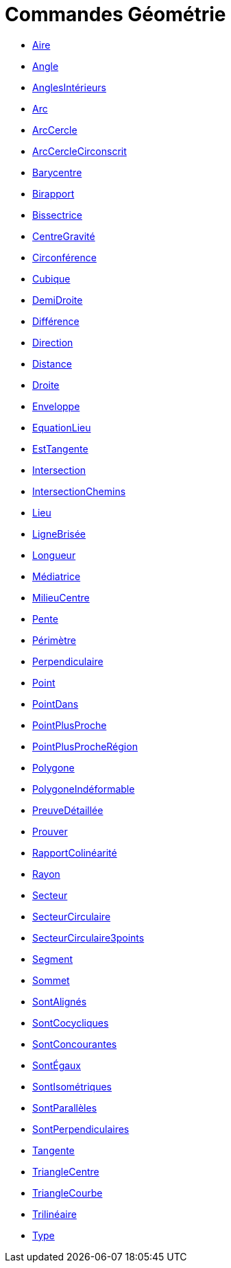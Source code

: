 = Commandes Géométrie
:page-en: commands/Geometry_Commands
ifdef::env-github[:imagesdir: /fr/modules/ROOT/assets/images]

* xref:/commands/Aire.adoc[Aire]
* xref:/commands/Angle.adoc[Angle]
* xref:/commands/AnglesIntérieurs.adoc[AnglesIntérieurs]
* xref:/commands/Arc.adoc[Arc]
* xref:/commands/ArcCercle.adoc[ArcCercle]
* xref:/commands/ArcCercleCirconscrit.adoc[ArcCercleCirconscrit]
* xref:/commands/Barycentre.adoc[Barycentre]
* xref:/commands/Birapport.adoc[Birapport]
* xref:/commands/Bissectrice.adoc[Bissectrice]
* xref:/commands/CentreGravité.adoc[CentreGravité]
* xref:/commands/Circonférence.adoc[Circonférence]
* xref:/commands/Cubique.adoc[Cubique]
* xref:/commands/DemiDroite.adoc[DemiDroite]
* xref:/commands/Différence.adoc[Différence]
* xref:/commands/Direction.adoc[Direction]
* xref:/commands/Distance.adoc[Distance]
* xref:/commands/Droite.adoc[Droite]
* xref:/commands/Enveloppe.adoc[Enveloppe]
* xref:/commands/EquationLieu.adoc[EquationLieu]
* xref:/commands/EstTangente.adoc[EstTangente]
* xref:/commands/Intersection.adoc[Intersection]
* xref:/commands/IntersectionChemins.adoc[IntersectionChemins]
* xref:/commands/Lieu.adoc[Lieu]
* xref:/commands/LigneBrisée.adoc[LigneBrisée]
* xref:/commands/Longueur.adoc[Longueur]
* xref:/commands/Médiatrice.adoc[Médiatrice]
* xref:/commands/MilieuCentre.adoc[MilieuCentre]
* xref:/commands/Pente.adoc[Pente]
* xref:/commands/Périmètre.adoc[Périmètre]
* xref:/commands/Perpendiculaire.adoc[Perpendiculaire]
* xref:/commands/Point.adoc[Point]
* xref:/commands/PointDans.adoc[PointDans]
* xref:/commands/PointPlusProche.adoc[PointPlusProche]
* xref:/commands/PointPlusProcheRégion.adoc[PointPlusProcheRégion]
* xref:/commands/Polygone.adoc[Polygone]
* xref:/commands/PolygoneIndéformable.adoc[PolygoneIndéformable]
* xref:/commands/PreuveDétaillée.adoc[PreuveDétaillée]
* xref:/commands/Prouver.adoc[Prouver]
* xref:/commands/RapportColinéarité.adoc[RapportColinéarité]
* xref:/commands/Rayon.adoc[Rayon]
* xref:/commands/Secteur.adoc[Secteur]
* xref:/commands/SecteurCirculaire.adoc[SecteurCirculaire]
* xref:/commands/SecteurCirculaire3points.adoc[SecteurCirculaire3points]
* xref:/commands/Segment.adoc[Segment]
* xref:/commands/Sommet.adoc[Sommet]
* xref:/commands/SontAlignés.adoc[SontAlignés]
* xref:/commands/SontCocycliques.adoc[SontCocycliques]
* xref:/commands/SontConcourantes.adoc[SontConcourantes]
* xref:/commands/SontÉgaux.adoc[SontÉgaux]
* xref:/commands/SontIsométriques.adoc[SontIsométriques]
* xref:/commands/SontParallèles.adoc[SontParallèles]
* xref:/commands/SontPerpendiculaires.adoc[SontPerpendiculaires]
* xref:/commands/Tangente.adoc[Tangente]
* xref:/commands/TriangleCentre.adoc[TriangleCentre]
* xref:/commands/TriangleCourbe.adoc[TriangleCourbe]
* xref:/commands/Trilinéaire.adoc[Trilinéaire]
* xref:/commands/Type.adoc[Type]
